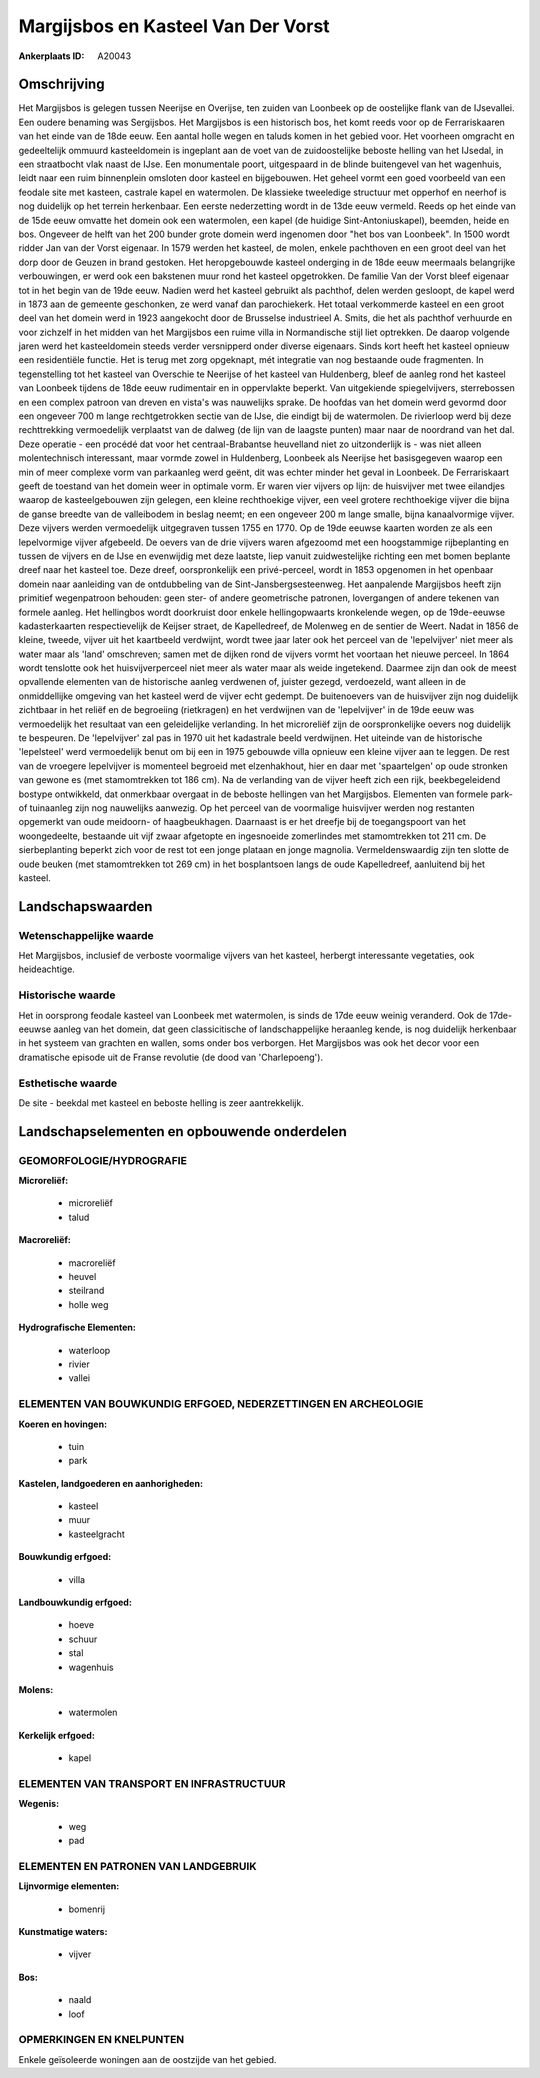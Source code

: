 Margijsbos en Kasteel Van Der Vorst
===================================

:Ankerplaats ID: A20043




Omschrijving
------------

Het Margijsbos is gelegen tussen Neerijse en Overijse, ten zuiden van
Loonbeek op de oostelijke flank van de IJsevallei. Een oudere benaming
was Sergijsbos. Het Margijsbos is een historisch bos, het komt reeds
voor op de Ferrariskaaren van het einde van de 18de eeuw. Een aantal
holle wegen en taluds komen in het gebied voor. Het voorheen omgracht en
gedeeltelijk ommuurd kasteeldomein is ingeplant aan de voet van de
zuidoostelijke beboste helling van het IJsedal, in een straatbocht vlak
naast de IJse. Een monumentale poort, uitgespaard in de blinde
buitengevel van het wagenhuis, leidt naar een ruim binnenplein omsloten
door kasteel en bijgebouwen. Het geheel vormt een goed voorbeeld van een
feodale site met kasteen, castrale kapel en watermolen. De klassieke
tweeledige structuur met opperhof en neerhof is nog duidelijk op het
terrein herkenbaar. Een eerste nederzetting wordt in de 13de eeuw
vermeld. Reeds op het einde van de 15de eeuw omvatte het domein ook een
watermolen, een kapel (de huidige Sint-Antoniuskapel), beemden, heide en
bos. Ongeveer de helft van het 200 bunder grote domein werd ingenomen
door "het bos van Loonbeek". In 1500 wordt ridder Jan van der Vorst
eigenaar. In 1579 werden het kasteel, de molen, enkele pachthoven en een
groot deel van het dorp door de Geuzen in brand gestoken. Het
heropgebouwde kasteel onderging in de 18de eeuw meermaals belangrijke
verbouwingen, er werd ook een bakstenen muur rond het kasteel
opgetrokken. De familie Van der Vorst bleef eigenaar tot in het begin
van de 19de eeuw. Nadien werd het kasteel gebruikt als pachthof, delen
werden gesloopt, de kapel werd in 1873 aan de gemeente geschonken, ze
werd vanaf dan parochiekerk. Het totaal verkommerde kasteel en een groot
deel van het domein werd in 1923 aangekocht door de Brusselse
industrieel A. Smits, die het als pachthof verhuurde en voor zichzelf in
het midden van het Margijsbos een ruime villa in Normandische stijl liet
optrekken. De daarop volgende jaren werd het kasteeldomein steeds verder
versnipperd onder diverse eigenaars. Sinds kort heeft het kasteel
opnieuw een residentiële functie. Het is terug met zorg opgeknapt, mét
integratie van nog bestaande oude fragmenten. In tegenstelling tot het
kasteel van Overschie te Neerijse of het kasteel van Huldenberg, bleef
de aanleg rond het kasteel van Loonbeek tijdens de 18de eeuw rudimentair
en in oppervlakte beperkt. Van uitgekiende spiegelvijvers, sterrebossen
en een complex patroon van dreven en vista's was nauwelijks sprake. De
hoofdas van het domein werd gevormd door een ongeveer 700 m lange
rechtgetrokken sectie van de IJse, die eindigt bij de watermolen. De
rivierloop werd bij deze rechttrekking vermoedelijk verplaatst van de
dalweg (de lijn van de laagste punten) maar naar de noordrand van het
dal. Deze operatie - een procédé dat voor het centraal-Brabantse
heuvelland niet zo uitzonderlijk is - was niet alleen molentechnisch
interessant, maar vormde zowel in Huldenberg, Loonbeek als Neerijse het
basisgegeven waarop een min of meer complexe vorm van parkaanleg werd
geënt, dit was echter minder het geval in Loonbeek. De Ferrariskaart
geeft de toestand van het domein weer in optimale vorm. Er waren vier
vijvers op lijn: de huisvijver met twee eilandjes waarop de
kasteelgebouwen zijn gelegen, een kleine rechthoekige vijver, een veel
grotere rechthoekige vijver die bijna de ganse breedte van de
valleibodem in beslag neemt; en een ongeveer 200 m lange smalle, bijna
kanaalvormige vijver. Deze vijvers werden vermoedelijk uitgegraven
tussen 1755 en 1770. Op de 19de eeuwse kaarten worden ze als een
lepelvormige vijver afgebeeld. De oevers van de drie vijvers waren
afgezoomd met een hoogstammige rijbeplanting en tussen de vijvers en de
IJse en evenwijdig met deze laatste, liep vanuit zuidwestelijke richting
een met bomen beplante dreef naar het kasteel toe. Deze dreef,
oorspronkelijk een privé-perceel, wordt in 1853 opgenomen in het
openbaar domein naar aanleiding van de ontdubbeling van de
Sint-Jansbergsesteenweg. Het aanpalende Margijsbos heeft zijn primitief
wegenpatroon behouden: geen ster- of andere geometrische patronen,
lovergangen of andere tekenen van formele aanleg. Het hellingbos wordt
doorkruist door enkele hellingopwaarts kronkelende wegen, op de
19de-eeuwse kadasterkaarten respectievelijk de Keijser straet, de
Kapelledreef, de Molenweg en de sentier de Weert. Nadat in 1856 de
kleine, tweede, vijver uit het kaartbeeld verdwijnt, wordt twee jaar
later ook het perceel van de 'lepelvijver' niet meer als water maar als
'land' omschreven; samen met de dijken rond de vijvers vormt het
voortaan het nieuwe perceel. In 1864 wordt tenslotte ook het
huisvijverperceel niet meer als water maar als weide ingetekend. Daarmee
zijn dan ook de meest opvallende elementen van de historische aanleg
verdwenen of, juister gezegd, verdoezeld, want alleen in de
onmiddellijke omgeving van het kasteel werd de vijver echt gedempt. De
buitenoevers van de huisvijver zijn nog duidelijk zichtbaar in het
reliëf en de begroeiing (rietkragen) en het verdwijnen van de
'lepelvijver' in de 19de eeuw was vermoedelijk het resultaat van een
geleidelijke verlanding. In het microreliëf zijn de oorspronkelijke
oevers nog duidelijk te bespeuren. De 'lepelvijver' zal pas in 1970 uit
het kadastrale beeld verdwijnen. Het uiteinde van de historische
'lepelsteel' werd vermoedelijk benut om bij een in 1975 gebouwde villa
opnieuw een kleine vijver aan te leggen. De rest van de vroegere
lepelvijver is momenteel begroeid met elzenhakhout, hier en daar met
'spaartelgen' op oude stronken van gewone es (met stamomtrekken tot 186
cm). Na de verlanding van de vijver heeft zich een rijk, beekbegeleidend
bostype ontwikkeld, dat onmerkbaar overgaat in de beboste hellingen van
het Margijsbos. Elementen van formele park- of tuinaanleg zijn nog
nauwelijks aanwezig. Op het perceel van de voormalige huisvijver werden
nog restanten opgemerkt van oude meidoorn- of haagbeukhagen. Daarnaast
is er het dreefje bij de toegangspoort van het woongedeelte, bestaande
uit vijf zwaar afgetopte en ingesnoeide zomerlindes met stamomtrekken
tot 211 cm. De sierbeplanting beperkt zich voor de rest tot een jonge
plataan en jonge magnolia. Vermeldenswaardig zijn ten slotte de oude
beuken (met stamomtrekken tot 269 cm) in het bosplantsoen langs de oude
Kapelledreef, aanluitend bij het kasteel.



Landschapswaarden
-----------------


Wetenschappelijke waarde
~~~~~~~~~~~~~~~~~~~~~~~~

Het Margijsbos, inclusief de verboste voormalige vijvers van het
kasteel, herbergt interessante vegetaties, ook heideachtige.

Historische waarde
~~~~~~~~~~~~~~~~~~

Het in oorsprong feodale kasteel van Loonbeek met watermolen, is
sinds de 17de eeuw weinig veranderd. Ook de 17de-eeuwse aanleg van het
domein, dat geen classicitische of landschappelijke heraanleg kende, is
nog duidelijk herkenbaar in het systeem van grachten en wallen, soms
onder bos verborgen. Het Margijsbos was ook het decor voor een
dramatische episode uit de Franse revolutie (de dood van 'Charlepoeng').

Esthetische waarde
~~~~~~~~~~~~~~~~~~

De site - beekdal met kasteel en beboste helling
is zeer aantrekkelijk.



Landschapselementen en opbouwende onderdelen
--------------------------------------------



GEOMORFOLOGIE/HYDROGRAFIE
~~~~~~~~~~~~~~~~~~~~~~~~

**Microreliëf:**

 * microreliëf
 * talud


**Macroreliëf:**

 * macroreliëf
 * heuvel
 * steilrand
 * holle weg

**Hydrografische Elementen:**

 * waterloop
 * rivier
 * vallei



ELEMENTEN VAN BOUWKUNDIG ERFGOED, NEDERZETTINGEN EN ARCHEOLOGIE
~~~~~~~~~~~~~~~~~~~~~~~~~~~~~~~~~~~~~~~~~~~~~~~~~~~~~~~~~~~~~~~

**Koeren en hovingen:**

 * tuin
 * park


**Kastelen, landgoederen en aanhorigheden:**

 * kasteel
 * muur
 * kasteelgracht


**Bouwkundig erfgoed:**

 * villa


**Landbouwkundig erfgoed:**

 * hoeve
 * schuur
 * stal
 * wagenhuis


**Molens:**

 * watermolen


**Kerkelijk erfgoed:**

 * kapel



ELEMENTEN VAN TRANSPORT EN INFRASTRUCTUUR
~~~~~~~~~~~~~~~~~~~~~~~~~~~~~~~~~~~~~~~~~

**Wegenis:**

 * weg
 * pad



ELEMENTEN EN PATRONEN VAN LANDGEBRUIK
~~~~~~~~~~~~~~~~~~~~~~~~~~~~~~~~~~~~~

**Lijnvormige elementen:**

 * bomenrij

**Kunstmatige waters:**

 * vijver


**Bos:**

 * naald
 * loof



OPMERKINGEN EN KNELPUNTEN
~~~~~~~~~~~~~~~~~~~~~~~~

Enkele geïsoleerde woningen aan de oostzijde van het gebied.
